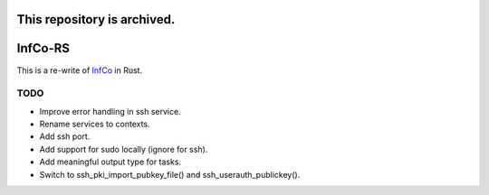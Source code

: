.. image:: https://github.com/hannes-hochreiner/infco-rs/workflows/CI/badge.svg

This repository is archived.
~~~~~~~~~~~~~~~~~~~~~~~~~~~~

InfCo-RS
~~~~~~~~

This is a re-write of `InfCo <https://github.com/hannes-hochreiner/infco>`_ in Rust.

TODO
====

* Improve error handling in ssh service.
* Rename services to contexts.
* Add ssh port.
* Add support for sudo locally (ignore for ssh).
* Add meaningful output type for tasks.
* Switch to ssh_pki_import_pubkey_file() and ssh_userauth_publickey().
